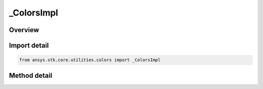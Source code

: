 _ColorsImpl
===========

.. py:class:: ansys.stk.core.utilities.colors._ColorsImpl

   object

.. py:currentmodule:: _ColorsImpl


Overview
--------

.. tab-set::

    .. tab-item:: Methods

        .. list-table::
            :header-rows: 0
            :widths: auto

            * - :py:attr:`~ansys.stk.core.utilities.colors._ColorsImpl.from_rgb

Import detail
-------------

.. code-block:: python

    from ansys.stk.core.utilities.colors import _ColorsImpl


Method detail
-------------

.. py:method:: from_rgb(r: int, g: int, b: int) -> Color
    :canonical: ansys.stk.core.utilities.colors._ColorsImpl.from_rgb

    :Parameters:

    **r** : :obj:`~int`
    **g** : :obj:`~int`
    **b** : :obj:`~int`

    :Returns:

        :obj:`~Color`


